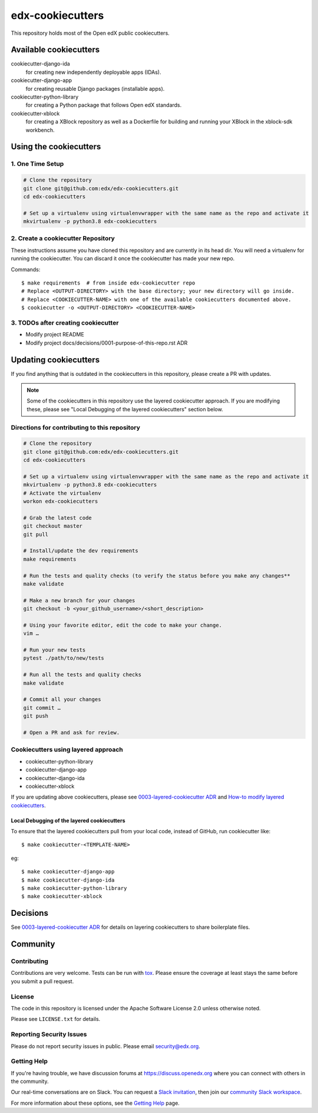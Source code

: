 =================
edx-cookiecutters
=================

This repository holds most of the Open edX public cookiecutters.


Available cookiecutters
***********************

cookiecutter-django-ida
    for creating new independently deployable apps (IDAs).

cookiecutter-django-app
    for creating reusable Django packages (installable apps).

cookiecutter-python-library
    for creating a Python package that follows Open edX standards.

cookiecutter-xblock
    for creating a XBlock repository as well as a Dockerfile for building and running your XBlock in the xblock-sdk workbench.


Using the cookiecutters
***********************

1. One Time Setup
-----------------
.. code-block::

  # Clone the repository
  git clone git@github.com:edx/edx-cookiecutters.git
  cd edx-cookiecutters

  # Set up a virtualenv using virtualenvwrapper with the same name as the repo and activate it
  mkvirtualenv -p python3.8 edx-cookiecutters

2. Create a cookiecutter Repository
--------------------------------

These instructions assume you have cloned this repository and are currently in its head dir. You will need a virtualenv for running the cookiecutter. You can discard it once the cookiecutter has made your new repo.

Commands::

    $ make requirements  # from inside edx-cookiecutter repo
    # Replace <OUTPUT-DIRECTORY> with the base directory; your new directory will go inside.
    # Replace <COOKIECUTTER-NAME> with one of the available cookiecutters documented above.
    $ cookiecutter -o <OUTPUT-DIRECTORY> <COOKIECUTTER-NAME>

3. TODOs after creating cookiecutter
-----------------------------------

- Modify project README
- Modify project docs/decisions/0001-purpose-of-this-repo.rst ADR

Updating cookiecutters
**********************

If you find anything that is outdated in the cookiecutters in this repository, please create a PR with updates.


.. Note:: Some of the cookiecutters in this repository use the layered cookiecutter approach. If you are modifying these, please see "Local Debugging of the layered cookiecutters" section below.


Directions for contributing to this repository
----------------------------------------------
.. code-block::

  # Clone the repository
  git clone git@github.com:edx/edx-cookiecutters.git
  cd edx-cookiecutters

  # Set up a virtualenv using virtualenvwrapper with the same name as the repo and activate it
  mkvirtualenv -p python3.8 edx-cookiecutters
  # Activate the virtualenv
  workon edx-cookiecutters

  # Grab the latest code
  git checkout master
  git pull

  # Install/update the dev requirements
  make requirements

  # Run the tests and quality checks (to verify the status before you make any changes**
  make validate

  # Make a new branch for your changes
  git checkout -b <your_github_username>/<short_description>

  # Using your favorite editor, edit the code to make your change.
  vim …

  # Run your new tests
  pytest ./path/to/new/tests

  # Run all the tests and quality checks
  make validate

  # Commit all your changes
  git commit …
  git push

  # Open a PR and ask for review.


Cookiecutters using layered approach
------------------------------------

- cookiecutter-python-library
- cookiecutter-django-app
- cookiecutter-django-ida
- cookiecutter-xblock

If you are updating above cookiecutters, please see `0003-layered-cookiecutter ADR
<./docs/decisions/0003-layered-cookiecutter.rst>`_ and `How-to modify layered cookiecutters
<./docs/how_tos/modifying_layered_cookiecutter.rst>`_.

Local Debugging of the layered cookiecutters
~~~~~~~~~~~~~~~~~~~~~~~~~~~~~~~~~~~~~~~~~~~~

To ensure that the layered cookiecutters pull from your local code,
instead of GitHub, run cookiecutter like::

    $ make cookiecutter-<TEMPLATE-NAME>

eg::

    $ make cookiecutter-django-app
    $ make cookiecutter-django-ida
    $ make cookiecutter-python-library
    $ make cookiecutter-xblock


Decisions
*********

See `0003-layered-cookiecutter ADR <./docs/decisions/0003-layered-cookiecutter.rst>`_ for details on layering cookiecutters to share boilerplate files.

Community
*********

Contributing
------------

Contributions are very welcome. Tests can be run with `tox`_. Please ensure the coverage at least stays the same before you submit a pull request.

License
-------

The code in this repository is licensed under the Apache Software License 2.0 unless
otherwise noted.

Please see ``LICENSE.txt`` for details.


Reporting Security Issues
-------------------------

Please do not report security issues in public. Please email security@edx.org.

Getting Help
------------

If you're having trouble, we have discussion forums at https://discuss.openedx.org where you can connect with others in the community.

Our real-time conversations are on Slack. You can request a `Slack invitation`_, then join our `community Slack workspace`_.

For more information about these options, see the `Getting Help`_ page.

.. _Slack invitation: https://openedx-slack-invite.herokuapp.com/
.. _community Slack workspace: https://openedx.slack.com/
.. _Getting Help: https://openedx.org/getting-help
.. _tox: https://tox.readthedocs.io/en/latest/
